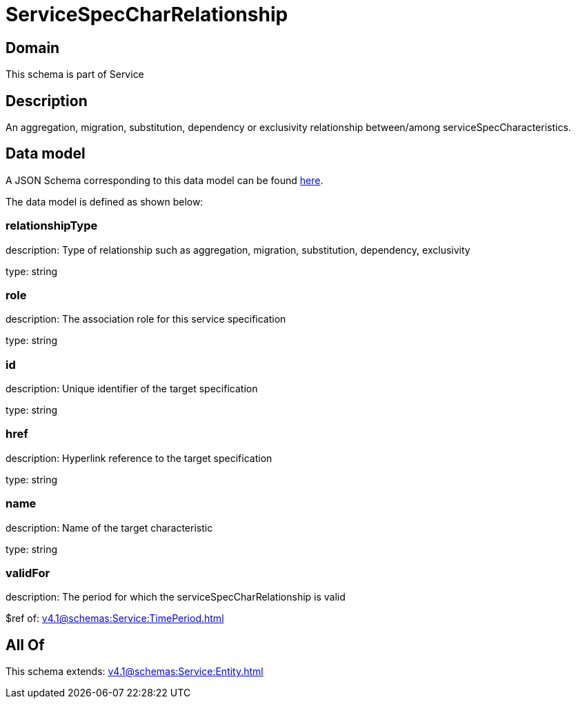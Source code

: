 = ServiceSpecCharRelationship

[#domain]
== Domain

This schema is part of Service

[#description]
== Description

An aggregation, migration, substitution, dependency or exclusivity relationship between/among serviceSpecCharacteristics.


[#data_model]
== Data model

A JSON Schema corresponding to this data model can be found https://tmforum.org[here].

The data model is defined as shown below:


=== relationshipType
description: Type of relationship such as aggregation, migration, substitution, dependency, exclusivity

type: string


=== role
description: The association role for this service specification

type: string


=== id
description: Unique identifier of the target specification

type: string


=== href
description: Hyperlink reference to the target specification

type: string


=== name
description: Name of the target  characteristic

type: string


=== validFor
description: The period for which the serviceSpecCharRelationship is valid

$ref of: xref:v4.1@schemas:Service:TimePeriod.adoc[]


[#all_of]
== All Of

This schema extends: xref:v4.1@schemas:Service:Entity.adoc[]
